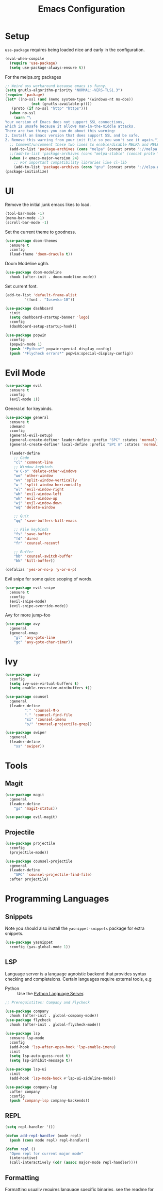 #+TITLE: Emacs Configuration

* Setup
=use-package= requires being loaded nice and early in the configuration.
#+BEGIN_SRC emacs-lisp
  (eval-when-compile
    (require 'use-package)
    (setq use-package-always-ensure t))
#+END_SRC

For the melpa.org packages
#+BEGIN_SRC emacs-lisp
  ;; Weird ass workaround because emacs is funny.
  (setq gnutls-algorithm-priority "NORMAL:-VERS-TLS1.3")
  (require 'package)
  (let* ((no-ssl (and (memq system-type '(windows-nt ms-dos))
		      (not (gnutls-available-p))))
	 (proto (if no-ssl "http" "https")))
    (when no-ssl
      (warn "\
  Your version of Emacs does not support SSL connections,
  which is unsafe because it allows man-in-the-middle attacks.
  There are two things you can do about this warning:
  1. Install an Emacs version that does support SSL and be safe.
  2. Remove this warning from your init file so you won't see it again."))
    ;; Comment/uncomment these two lines to enable/disable MELPA and MELPA Stable as desired
    (add-to-list 'package-archives (cons "melpa" (concat proto "://melpa.org/packages/")) t)
    ;;(add-to-list 'package-archives (cons "melpa-stable" (concat proto "://stable.melpa.org/packages/")) t)
    (when (< emacs-major-version 24)
      ;; For important compatibility libraries like cl-lib
      (add-to-list 'package-archives (cons "gnu" (concat proto "://elpa.gnu.org/packages/")))))
  (package-initialize)
#+END_SRC
* UI
Remove the initial junk emacs likes to load.
#+BEGIN_SRC emacs-lisp
  (tool-bar-mode -1)
  (menu-bar-mode -1)
  (scroll-bar-mode -1)
#+END_SRC

Set the current theme to goodness.
#+BEGIN_SRC emacs-lisp
  (use-package doom-themes
    :ensure t
    :config
    (load-theme 'doom-dracula t))
#+END_SRC

Doom Modeline ughh.

#+BEGIN_SRC emacs-lisp
  (use-package doom-modeline
    :hook (after-init . doom-modeline-mode))
#+END_SRC

Set current font.
#+BEGIN_SRC emacs-lisp
  (add-to-list 'default-frame-alist
	       '(font . "Iosevka-10"))
#+END_SRC

#+BEGIN_SRC emacs-lisp
  (use-package dashboard
    :init
    (setq dashboard-startup-banner 'logo)
    :config
    (dashboard-setup-startup-hook))
#+END_SRC

#+BEGIN_SRC emacs-lisp
  (use-package popwin
    :config
    (popwin-mode 1)
    (push "*Python*" popwin:special-display-config)
    (push "*Flycheck errors*" popwin:special-display-config))
#+END_SRC

* Evil Mode

#+BEGIN_SRC emacs-lisp
  (use-package evil
    :ensure t
    :config
    (evil-mode 1))
#+END_SRC

General.el for keybinds.
#+BEGIN_SRC emacs-lisp
  (use-package general
    :ensure t
    :demand
    :config
    (general-evil-setup)
    (general-create-definer leader-define :prefix "SPC" :states 'normal)
    (general-create-definer local-define :prefix "SPC m" :states 'normal)

    (leader-define
      ;; Code
      "cl" 'comment-line
      ;; Window keybinds
      "w C-o" 'delete-other-windows
      "wo" 'other-window
      "wv" 'split-window-vertically
      "w-" 'split-window-horizontally
      "wl" 'evil-window-right
      "wh" 'evil-window-left
      "wk" 'evil-window-up
      "wj" 'evil-window-down
      "wq" 'delete-window

      ;; Quit
      "qq" 'save-buffers-kill-emacs

      ;; File keybinds
      "fs" 'save-buffer
      "fd" 'dired
      "fr" 'counsel-recentf

      ;; Buffer
      "bb" 'counsel-switch-buffer
      "bk" 'kill-buffer))

  (defalias 'yes-or-no-p 'y-or-n-p)
#+END_SRC

Evil snipe for some quicc scoping of words.

#+BEGIN_SRC emacs-lisp
  (use-package evil-snipe
    :ensure t
    :config
    (evil-snipe-mode)
    (evil-snipe-override-mode))
#+END_SRC

Avy for more jump-foo
#+BEGIN_SRC emacs-lisp
  (use-package avy
    :general
    (general-nmap
      "gl" 'avy-goto-line
      "gc" 'avy-goto-char-timer))
#+END_SRC
* Ivy
#+BEGIN_SRC emacs-lisp
  (use-package ivy
    :config
    (setq ivy-use-virtual-buffers t)
    (setq enable-recursive-minibuffers t))

  (use-package counsel
    :general
    (leader-define
		   ":" 'counsel-M-x
		   "." 'counsel-find-file
		   "si" 'counsel-imenu
		   "s/" 'counsel-projectile-grep))

  (use-package swiper
    :general
    (leader-define
      "ss" 'swiper))
#+END_SRC
* Tools
** Magit
#+BEGIN_SRC emacs-lisp
  (use-package magit
    :general
    (leader-define
      "gs" 'magit-status))

  (use-package evil-magit)
#+END_SRC

** Projectile
#+BEGIN_SRC emacs-lisp
  (use-package projectile
    :config
    (projectile-mode))

  (use-package counsel-projectile
    :general
    (leader-define
      "SPC" 'counsel-projectile-find-file)
    :after projectile)
#+END_SRC
** COMMENT Zoom
#+BEGIN_SRC emacs-lisp
  (use-package zoom
    :init
    (setq zoom-size '(0.618 . 0.618))
    :config
    (zoom-mode))
#+END_SRC
* Programming Languages
** Snippets
Note you should also install the =yasnippet-snippets= package for extra snippets.
#+BEGIN_SRC emacs-lisp
  (use-package yasnippet
    :config (yas-global-mode 1))
#+END_SRC
** LSP
Language server is a language agnoistic backend that provides syntax checking and completeions. Certain languages require external tools, e.g
- Python :: Use the [[https://github.com/palantir/python-language-server][Python Language Server]].
#+BEGIN_SRC emacs-lisp
  ;; Prerequistites: Company and Flycheck

  (use-package company
    :hook (after-init . global-company-mode))
  (use-package flycheck
    :hook (after-init . global-flycheck-mode))

  (use-package lsp
    :ensure lsp-mode
    :config
    (add-hook 'lsp-after-open-hook 'lsp-enable-imenu)
    :init
    (setq lsp-auto-guess-root t)
    (setq lsp-inhibit-message t))

  (use-package lsp-ui
    :init
    (add-hook 'lsp-mode-hook #'lsp-ui-sideline-mode))

  (use-package company-lsp
    :after company
    :config
    (push 'company-lsp company-backends))
#+END_SRC
** REPL
#+BEGIN_SRC emacs-lisp
  (setq repl-handler '())

  (defun add-repl-handler (mode repl)
    (push (cons mode repl) repl-handler))

  (defun repl ()
    "Open repl for current major mode"
    (interactive)
    (call-interactively (cdr (assoc major-mode repl-handler))))

#+END_SRC
** Formatting
Formatting usually requires language specific binaries, see [[https://github.com/emacsmirror/format-all][the readme]] for more info.

#+BEGIN_SRC emacs-lisp
  (use-package format-all
    :config
    (format-all-mode))
#+END_SRC
** Smartparens
#+BEGIN_SRC emacs-lisp
  (use-package smartparens
    :config
    (require 'smartparens-config)
    (smartparens-global-mode))
#+END_SRC
** Python
#+BEGIN_SRC emacs-lisp
  (use-package python-mode
    :config
    (add-repl-handler 'python-mode #'py-shell)
    (add-hook 'python-mode-hook #'lsp)
    (add-hook 'python-mode-hook #'format-all-mode))
#+END_SRC

Pipenv.el uses =pipenv= to manage python environments.

#+BEGIN_SRC emacs-lisp
  (use-package pipenv
    :hook (python-mode . pipenv-mode)
    :init
    (setq
     pipenv-projectile-after-switch-function
     #'pipenv-projectile-after-switch-extended))
#+END_SRC
** C/C++
#+BEGIN_SRC emacs-lisp
  (use-package ccls
    :hook ((c-mode c++-mode objc-mode) . (lambda () (require 'ccls) (lsp))))

  (add-hook 'c-mode-hook #'format-all-mode)
#+END_SRC
* Misc
** Backups
#+BEGIN_SRC emacs-lisp
  (setq
     backup-by-copying t      ; don't clobber symlinks
     backup-directory-alist
      '(("." . "~/.saves/"))    ; don't litter my fs tree
     delete-old-versions t
     kept-new-versions 6
     kept-old-versions 2
     version-control t)       ; use versioned backups
#+END_SRC
